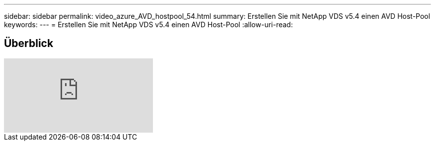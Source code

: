 ---
sidebar: sidebar 
permalink: video_azure_AVD_hostpool_54.html 
summary: Erstellen Sie mit NetApp VDS v5.4 einen AVD Host-Pool 
keywords:  
---
= Erstellen Sie mit NetApp VDS v5.4 einen AVD Host-Pool
:allow-uri-read: 




== Überblick

video::kaHZm9yCv8g[youtube]